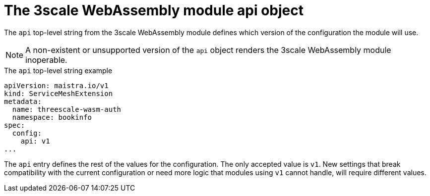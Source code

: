 // Module included in the following assembly:
//
// service_mesh/v2x/ossm-threescale-webassembly-module.adoc

[id="ossm-threescale-webassembly-module-api-object_{context}"]
= The 3scale WebAssembly module api object

The `api` top-level string from the 3scale WebAssembly module defines which version of the configuration the module will use.

[NOTE]
====
A non-existent or unsupported version of the `api` object renders the 3scale WebAssembly module inoperable.
====

.The `api` top-level string example
[source,yaml]
----
apiVersion: maistra.io/v1
kind: ServiceMeshExtension
metadata:
  name: threescale-wasm-auth
  namespace: bookinfo
spec:
  config:
    api: v1
...
----

The `api` entry defines the rest of the values for the configuration. The only accepted value is `v1`. New settings that break compatibility with the current configuration or need more logic that modules using `v1` cannot handle, will require different values.
